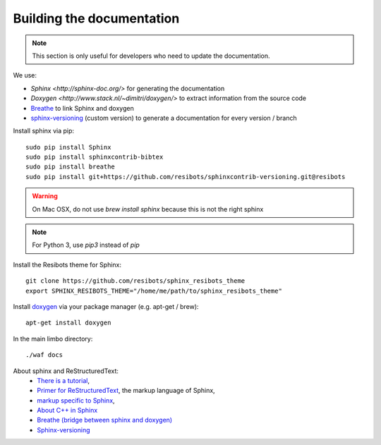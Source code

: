 Building the documentation
~~~~~~~~~~~~~~~~~~~~~~~~~~~~~
.. note::
    This section is only useful for developers who need to update the documentation.

We use:

- `Sphinx <http://sphinx-doc.org/>` for generating the documentation
- `Doxygen <http://www.stack.nl/~dimitri/doxygen/>` to extract information from the source code
- `Breathe <https://breathe.readthedocs.org/en/latest/>`_ to link Sphinx and doxygen
- `sphinx-versioning <https://robpol86.github.io/sphinxcontrib-versioning/>`_ (custom version) to generate a documentation for every version / branch

Install sphinx via pip: ::

    sudo pip install Sphinx
    sudo pip install sphinxcontrib-bibtex
    sudo pip install breathe
    sudo pip install git+https://github.com/resibots/sphinxcontrib-versioning.git@resibots

.. warning::

  On Mac OSX, do not use `brew install sphinx` because this is not the right sphinx

.. note::
    For Python 3, use `pip3` instead of `pip`

Install the Resibots theme for Sphinx::

    git clone https://github.com/resibots/sphinx_resibots_theme
    export SPHINX_RESIBOTS_THEME="/home/me/path/to/sphinx_resibots_theme"

Install `doxygen <http://www.stack.nl/~dimitri/doxygen/>`_ via your package manager (e.g. apt-get / brew)::

    apt-get install doxygen

In the main limbo directory::

    ./waf docs

About sphinx and ReStructuredText:
  - `There is a tutorial <http://sphinx-doc.org/tutorial.html>`_,
  - `Primer for ReStructuredText <http://sphinx-doc.org/rest.html>`_, the markup language of Sphinx,
  - `markup specific to Sphinx <http://sphinx-doc.org/markup/index.html>`_,
  - `About C++ in Sphinx <http://sphinx-doc.org/domains.html#id2>`_
  - `Breathe (bridge between sphinx and doxygen) <https://breathe.readthedocs.org/en/latest/>`_
  - `Sphinx-versioning  <https://robpol86.github.io/sphinxcontrib-versioning/>`_

